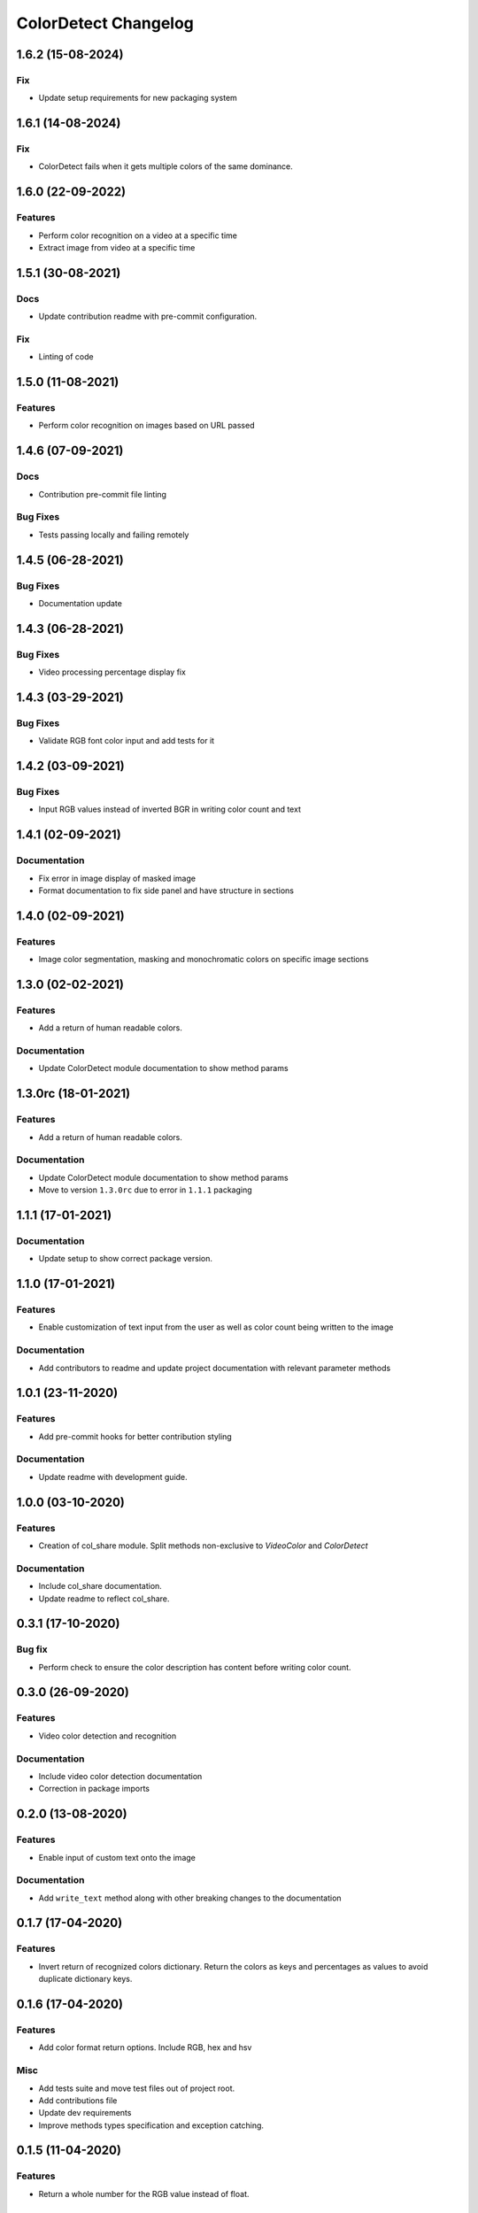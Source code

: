 =====================
ColorDetect Changelog
=====================

.. _1.6.2:
1.6.2 (15-08-2024)
==================
Fix
---------

- Update setup requirements for new packaging system


.. _1.6.1:
1.6.1 (14-08-2024)
==================
Fix
---------

- ColorDetect fails when it gets multiple colors of the same dominance.



.. _1.6.0:
1.6.0 (22-09-2022)
==================
Features
---------

- Perform color recognition on a video at a specific time 
- Extract image from video at a specific time


.. _1.5.1:
1.5.1 (30-08-2021)
==================

Docs
----

- Update contribution readme with pre-commit configuration.
  
Fix
---

- Linting of code
  
.. _1.5.0:
1.5.0 (11-08-2021)
=======================

Features
---------

- Perform color recognition on images based on URL passed


.. _1.4.6:
1.4.6 (07-09-2021)
==================

Docs
----

- Contribution pre-commit file linting

Bug Fixes
---------

-  Tests passing locally and failing remotely


.. _1.4.5:
1.4.5 (06-28-2021)
==================

Bug Fixes
---------

- Documentation update

.. _1.4.4:
1.4.3 (06-28-2021)
==================

Bug Fixes
---------

- Video processing percentage display fix

.. _1.4.3:
1.4.3 (03-29-2021)
==================

Bug Fixes
---------

- Validate RGB font color input and add tests for it


.. _1.4.2:
1.4.2 (03-09-2021)
==================

Bug Fixes
---------

- Input RGB values instead of inverted BGR in writing color count and text

.. _1.4.1:
1.4.1 (02-09-2021)
====================

Documentation
-------------

- Fix error in image display of masked image
- Format documentation to fix side panel and have structure in sections

.. _1.4.0:
1.4.0 (02-09-2021)
====================

Features
--------

- Image color segmentation, masking and monochromatic colors on specific image sections

.. _1.3.0:
1.3.0 (02-02-2021)
====================

Features
--------

- Add a return of human readable colors.

Documentation
-------------

- Update ColorDetect module documentation to show method params

.. _1.3.0rc:
1.3.0rc (18-01-2021)
====================

Features
--------

- Add a return of human readable colors.

Documentation
-------------

- Update ColorDetect module documentation to show method params
- Move to version ``1.3.0rc`` due to error in ``1.1.1`` packaging

.. _1.1.1:
1.1.1 (17-01-2021)
==================

Documentation
-------------
- Update setup to show correct package version.

.. _1.1.0:
1.1.0 (17-01-2021)
==================

Features
--------
- Enable customization of text input from the user as well as color count being
  written to the image

Documentation
-------------

- Add contributors to readme and update project documentation with relevant parameter methods

.. _1.0.1:
1.0.1 (23-11-2020)
==================

Features
--------
- Add pre-commit hooks for better contribution styling

Documentation
-------------

- Update readme with development guide.

.. _1.0.0:
1.0.0 (03-10-2020)
==================

Features
--------
- Creation of col_share module. Split methods non-exclusive to `VideoColor` and `ColorDetect`

Documentation
-------------

- Include col_share documentation.
- Update readme to reflect col_share.

.. _0.3.1:
0.3.1 (17-10-2020)
==================

Bug fix
-------

- Perform check to ensure the color description has content before writing color count.


.. _0.3.0:
0.3.0 (26-09-2020)
==================

Features
--------
- Video color detection and recognition

Documentation
-------------

- Include video color detection documentation
- Correction in package imports

.. _0.2.0:
0.2.0 (13-08-2020)
==================

Features
--------
- Enable input of custom text onto the image

Documentation
-------------

- Add ``write_text`` method along with other breaking changes to the documentation

.. _0.1.7:
0.1.7 (17-04-2020)
==================

Features
--------

- Invert return of recognized colors dictionary. Return the colors
  as keys and percentages as values to avoid duplicate dictionary keys.

.. _0.1.6:
0.1.6 (17-04-2020)
==================

Features
--------

- Add color format return options. Include RGB, hex and hsv

Misc
----

- Add tests suite and move test files out of project root.
- Add contributions file
- Update dev requirements
- Improve methods types specification and exception catching.

.. _0.1.5:
0.1.5 (11-04-2020)
==================

Features
--------

- Return a whole number for the RGB value instead of float.

Documentation
-------------

- Add changelog to the documentation.

.. _0.1.4:
0.1.4 (5-04-2020)
==================

Features
--------

- Allow recognition of non pre-defined color sets
- Allow a plain dictionary to be obtained with color recognition
  from the image before writing onto it.
- Format display of percentage and RGB values

Bugfixes
--------

- Update CI config file with correct requirements path.
- Correct test running instructions on README.


Improved Documentation
----------------------

- Publish package documentation
  `ColorDetect <https://colordetect.readthedocs.io/en/latest/>`_

Misc
----

- Add versioning to readme and edit dev requirements.


----

.. _0.1.3:
0.1.3 (22-03-2020)
==================

Features
--------
- Change image reading from command-line
  to ColorDetect object initialization.

Bug fixes
---------

- Fix image reading.

Misc
----

- Split dev and base requirements.


----

.. _0.1.2:
0.1.2 (22-03-2020)
==================
Features
--------
- Include project license

----

.. _0.1.1:
0.1.1 (22-03-2020)
==================
- Initial release
